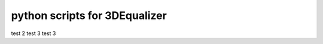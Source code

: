 ===================================
python scripts for 3DEqualizer
===================================


test 2
test 3
test 3